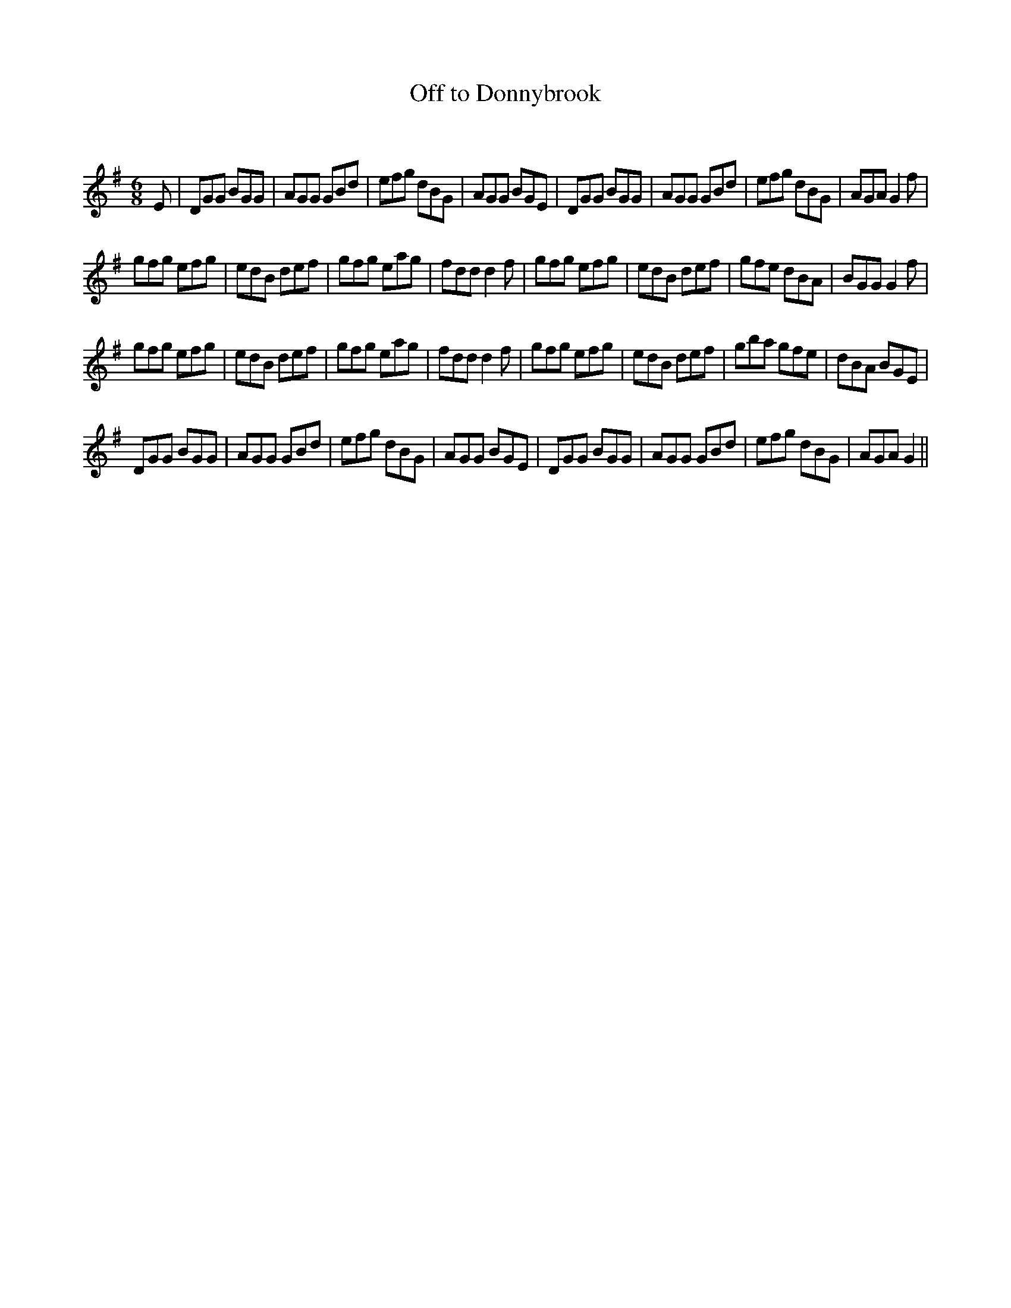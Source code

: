 X:1
T: Off to Donnybrook
C:
R:Jig
Q:180
K:G
M:6/8
L:1/16
E2|D2G2G2 B2G2G2|A2G2G2 G2B2d2|e2f2g2 d2B2G2|A2G2G2 B2G2E2|D2G2G2 B2G2G2|A2G2G2 G2B2d2|e2f2g2 d2B2G2|A2G2A2 G4f2|
g2f2g2 e2f2g2|e2d2B2 d2e2f2|g2f2g2 e2a2g2|f2d2d2 d4f2|g2f2g2 e2f2g2|e2d2B2 d2e2f2|g2f2e2 d2B2A2|B2G2G2 G4f2|
g2f2g2 e2f2g2|e2d2B2 d2e2f2|g2f2g2 e2a2g2|f2d2d2 d4f2|g2f2g2 e2f2g2|e2d2B2 d2e2f2|g2b2a2 g2f2e2|d2B2A2 B2G2E2|
D2G2G2 B2G2G2|A2G2G2 G2B2d2|e2f2g2 d2B2G2|A2G2G2 B2G2E2|D2G2G2 B2G2G2|A2G2G2 G2B2d2|e2f2g2 d2B2G2|A2G2A2 G4||
